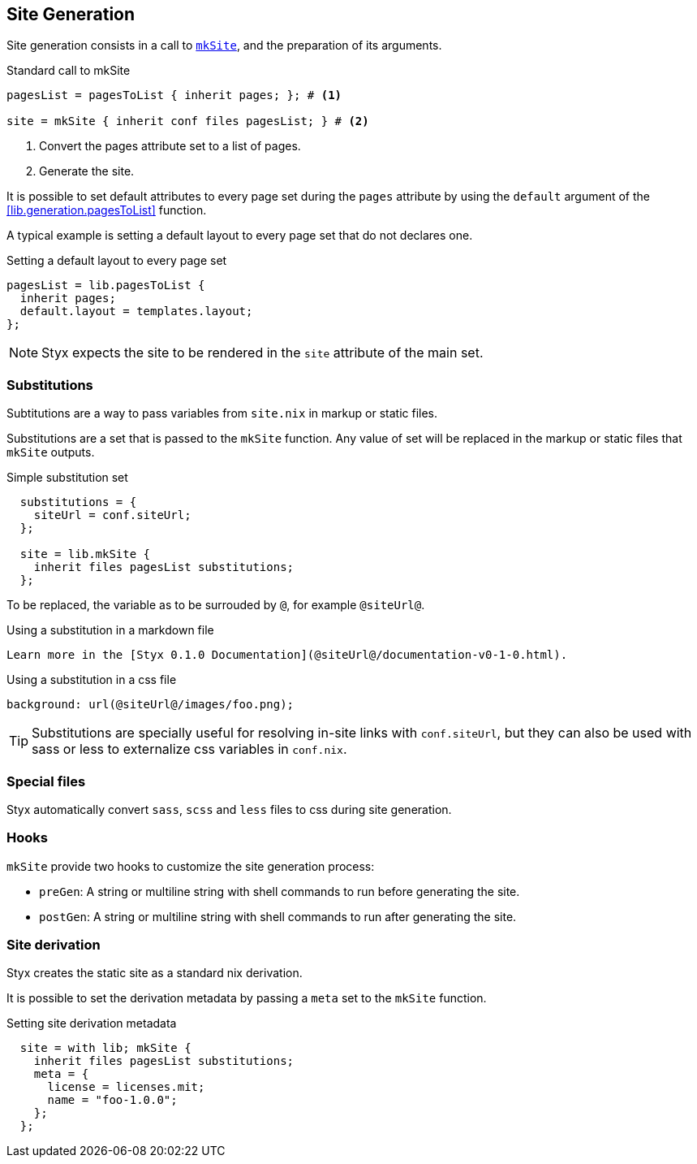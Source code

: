 == Site Generation

Site generation consists in a call to link:library.html#lib.generation.mkSite[`mkSite`], and the preparation of its arguments.

[source, nix]
.Standard call to mkSite
----
pagesList = pagesToList { inherit pages; }; # <1>

site = mkSite { inherit conf files pagesList; } # <2>
----

<1> Convert the pages attribute set to a list of pages.
<2> Generate the site.

It is possible to set default attributes to every page set during the `pages` attribute by using the `default` argument of the <<lib.generation.pagesToList>> function.

A typical example is setting a default layout to every page set that do not declares one.

[source, nix]
.Setting a default layout to every page set
----
pagesList = lib.pagesToList {
  inherit pages;
  default.layout = templates.layout;
};
----

NOTE: Styx expects the site to be rendered in the `site` attribute of the main set.


=== Substitutions

Subtitutions are a way to pass variables from `site.nix` in markup or static files.

Substitutions are a set that is passed to the `mkSite` function. Any value of set will be replaced in the markup or static files that `mkSite` outputs.

[source, nix]
.Simple substitution set
----
  substitutions = {
    siteUrl = conf.siteUrl;
  };

  site = lib.mkSite {
    inherit files pagesList substitutions;
  };
----

To be replaced, the variable as to be surrouded by `@`, for example `@siteUrl@`.

[source, markdown]
.Using a substitution in a markdown file
----
Learn more in the [Styx 0.1.0 Documentation](@siteUrl@/documentation-v0-1-0.html).
----

[source, css]
.Using a substitution in a css file
----
background: url(@siteUrl@/images/foo.png);
----

TIP: Substitutions are specially useful for resolving in-site links with `conf.siteUrl`, but they can also be used with sass or less to externalize css variables in `conf.nix`.

=== Special files

Styx automatically convert `sass`, `scss` and `less` files to css during site generation.

=== Hooks

`mkSite` provide two hooks to customize the site generation process:

- `preGen`: A string or multiline string with shell commands to run before generating the site.
- `postGen`: A string or multiline string with shell commands to run after generating the site.


=== Site derivation

Styx creates the static site as a standard nix derivation.

It is possible to set the derivation metadata by passing a `meta` set to the `mkSite` function.

[source, nix]
.Setting site derivation metadata
----
  site = with lib; mkSite {
    inherit files pagesList substitutions;
    meta = {
      license = licenses.mit;
      name = "foo-1.0.0";
    };
  };
----

